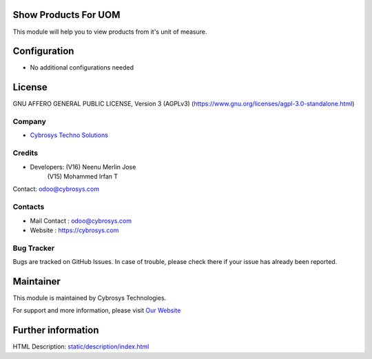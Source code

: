 .. image:: https://img.shields.io/badge/license-AGPL--3-blue.svg
        :target: https://www.gnu.org/licenses/agpl-3.0-standalone.html
        :alt: License: AGPL-3

Show Products For UOM
=====================
This module will help you to view products from it's unit of measure.

Configuration
=============
* No additional configurations needed

License
=======
GNU AFFERO GENERAL PUBLIC LICENSE, Version 3 (AGPLv3)
(https://www.gnu.org/licenses/agpl-3.0-standalone.html)

Company
-------
* `Cybrosys Techno Solutions <https://cybrosys.com/>`__

Credits
-------
* Developers: (V16) Neenu Merlin Jose
              (V15) Mohammed Irfan T
Contact: odoo@cybrosys.com

Contacts
--------
* Mail Contact : odoo@cybrosys.com
* Website : https://cybrosys.com

Bug Tracker
-----------
Bugs are tracked on GitHub Issues. In case of trouble, please check there if your issue has already been reported.

Maintainer
==========
.. image:: https://cybrosys.com/images/logo.png
   :target: https://cybrosys.com

This module is maintained by Cybrosys Technologies.

For support and more information, please visit `Our Website <https://cybrosys.com/>`__

Further information
===================
HTML Description: `<static/description/index.html>`__
